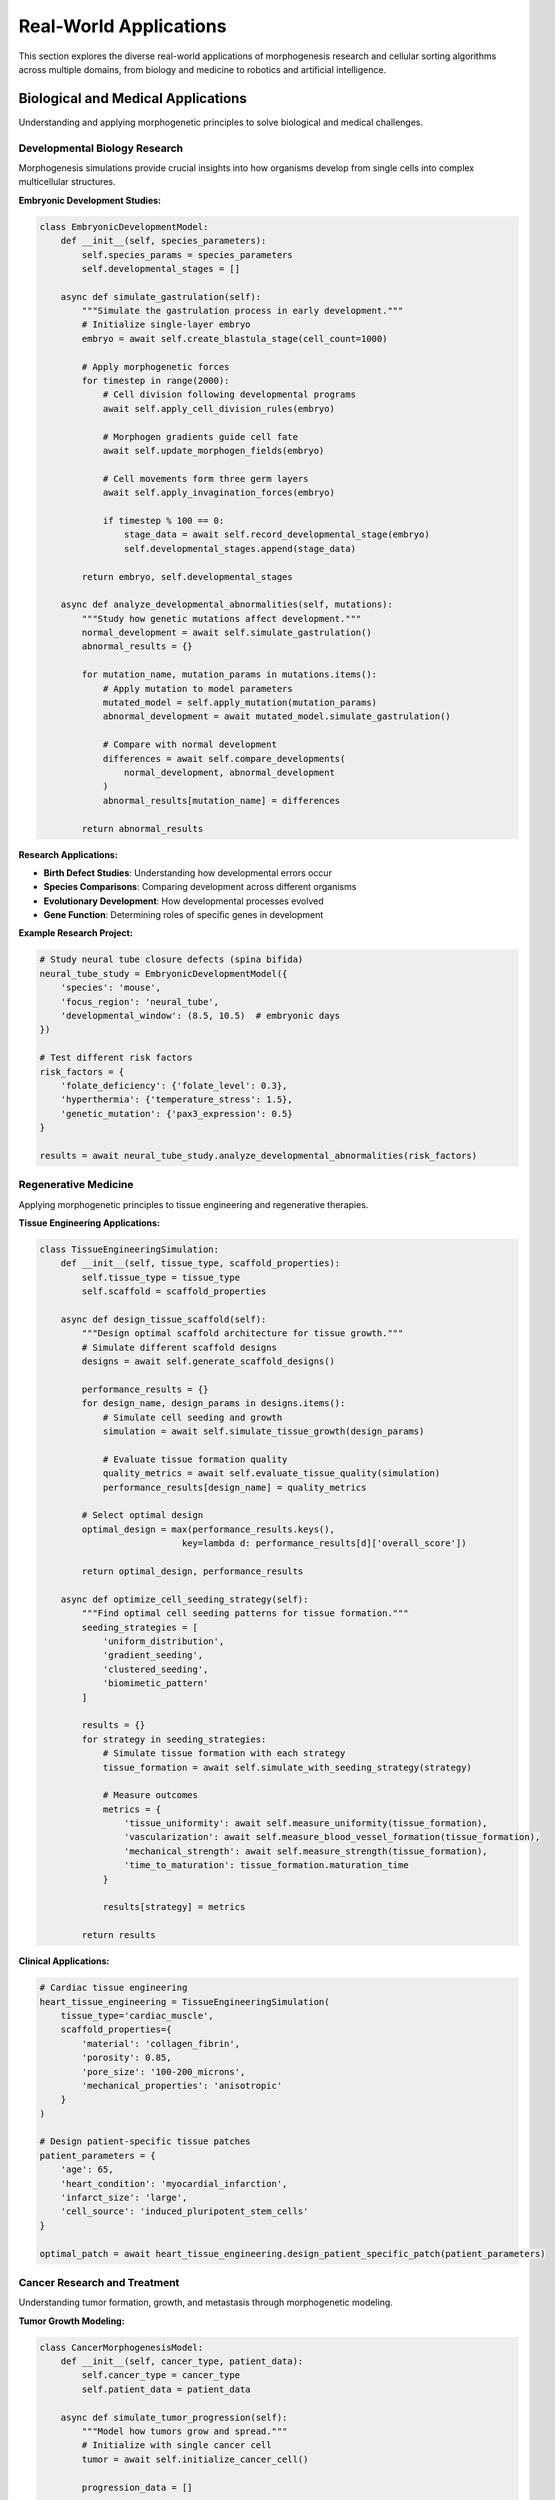 Real-World Applications
======================

This section explores the diverse real-world applications of morphogenesis research and cellular sorting algorithms across multiple domains, from biology and medicine to robotics and artificial intelligence.

Biological and Medical Applications
-----------------------------------

Understanding and applying morphogenetic principles to solve biological and medical challenges.

Developmental Biology Research
~~~~~~~~~~~~~~~~~~~~~~~~~~~~~~

Morphogenesis simulations provide crucial insights into how organisms develop from single cells into complex multicellular structures.

**Embryonic Development Studies:**

.. code-block:: python

   class EmbryonicDevelopmentModel:
       def __init__(self, species_parameters):
           self.species_params = species_parameters
           self.developmental_stages = []

       async def simulate_gastrulation(self):
           """Simulate the gastrulation process in early development."""
           # Initialize single-layer embryo
           embryo = await self.create_blastula_stage(cell_count=1000)

           # Apply morphogenetic forces
           for timestep in range(2000):
               # Cell division following developmental programs
               await self.apply_cell_division_rules(embryo)

               # Morphogen gradients guide cell fate
               await self.update_morphogen_fields(embryo)

               # Cell movements form three germ layers
               await self.apply_invagination_forces(embryo)

               if timestep % 100 == 0:
                   stage_data = await self.record_developmental_stage(embryo)
                   self.developmental_stages.append(stage_data)

           return embryo, self.developmental_stages

       async def analyze_developmental_abnormalities(self, mutations):
           """Study how genetic mutations affect development."""
           normal_development = await self.simulate_gastrulation()
           abnormal_results = {}

           for mutation_name, mutation_params in mutations.items():
               # Apply mutation to model parameters
               mutated_model = self.apply_mutation(mutation_params)
               abnormal_development = await mutated_model.simulate_gastrulation()

               # Compare with normal development
               differences = await self.compare_developments(
                   normal_development, abnormal_development
               )
               abnormal_results[mutation_name] = differences

           return abnormal_results

**Research Applications:**

* **Birth Defect Studies**: Understanding how developmental errors occur
* **Species Comparisons**: Comparing development across different organisms
* **Evolutionary Development**: How developmental processes evolved
* **Gene Function**: Determining roles of specific genes in development

**Example Research Project:**

.. code-block:: python

   # Study neural tube closure defects (spina bifida)
   neural_tube_study = EmbryonicDevelopmentModel({
       'species': 'mouse',
       'focus_region': 'neural_tube',
       'developmental_window': (8.5, 10.5)  # embryonic days
   })

   # Test different risk factors
   risk_factors = {
       'folate_deficiency': {'folate_level': 0.3},
       'hyperthermia': {'temperature_stress': 1.5},
       'genetic_mutation': {'pax3_expression': 0.5}
   }

   results = await neural_tube_study.analyze_developmental_abnormalities(risk_factors)

Regenerative Medicine
~~~~~~~~~~~~~~~~~~~~~

Applying morphogenetic principles to tissue engineering and regenerative therapies.

**Tissue Engineering Applications:**

.. code-block:: python

   class TissueEngineeringSimulation:
       def __init__(self, tissue_type, scaffold_properties):
           self.tissue_type = tissue_type
           self.scaffold = scaffold_properties

       async def design_tissue_scaffold(self):
           """Design optimal scaffold architecture for tissue growth."""
           # Simulate different scaffold designs
           designs = await self.generate_scaffold_designs()

           performance_results = {}
           for design_name, design_params in designs.items():
               # Simulate cell seeding and growth
               simulation = await self.simulate_tissue_growth(design_params)

               # Evaluate tissue formation quality
               quality_metrics = await self.evaluate_tissue_quality(simulation)
               performance_results[design_name] = quality_metrics

           # Select optimal design
           optimal_design = max(performance_results.keys(),
                              key=lambda d: performance_results[d]['overall_score'])

           return optimal_design, performance_results

       async def optimize_cell_seeding_strategy(self):
           """Find optimal cell seeding patterns for tissue formation."""
           seeding_strategies = [
               'uniform_distribution',
               'gradient_seeding',
               'clustered_seeding',
               'biomimetic_pattern'
           ]

           results = {}
           for strategy in seeding_strategies:
               # Simulate tissue formation with each strategy
               tissue_formation = await self.simulate_with_seeding_strategy(strategy)

               # Measure outcomes
               metrics = {
                   'tissue_uniformity': await self.measure_uniformity(tissue_formation),
                   'vascularization': await self.measure_blood_vessel_formation(tissue_formation),
                   'mechanical_strength': await self.measure_strength(tissue_formation),
                   'time_to_maturation': tissue_formation.maturation_time
               }

               results[strategy] = metrics

           return results

**Clinical Applications:**

.. code-block:: python

   # Cardiac tissue engineering
   heart_tissue_engineering = TissueEngineeringSimulation(
       tissue_type='cardiac_muscle',
       scaffold_properties={
           'material': 'collagen_fibrin',
           'porosity': 0.85,
           'pore_size': '100-200_microns',
           'mechanical_properties': 'anisotropic'
       }
   )

   # Design patient-specific tissue patches
   patient_parameters = {
       'age': 65,
       'heart_condition': 'myocardial_infarction',
       'infarct_size': 'large',
       'cell_source': 'induced_pluripotent_stem_cells'
   }

   optimal_patch = await heart_tissue_engineering.design_patient_specific_patch(patient_parameters)

Cancer Research and Treatment
~~~~~~~~~~~~~~~~~~~~~~~~~~~~~

Understanding tumor formation, growth, and metastasis through morphogenetic modeling.

**Tumor Growth Modeling:**

.. code-block:: python

   class CancerMorphogenesisModel:
       def __init__(self, cancer_type, patient_data):
           self.cancer_type = cancer_type
           self.patient_data = patient_data

       async def simulate_tumor_progression(self):
           """Model how tumors grow and spread."""
           # Initialize with single cancer cell
           tumor = await self.initialize_cancer_cell()

           progression_data = []

           for day in range(365):  # One year simulation
               # Cell division with mutation accumulation
               await self.cancer_cell_division(tumor)

               # Angiogenesis (blood vessel formation)
               await self.simulate_angiogenesis(tumor)

               # Invasion and metastasis
               await self.simulate_invasion(tumor)

               # Immune system response
               await self.simulate_immune_response(tumor)

               # Treatment effects (if applicable)
               if day >= self.patient_data.get('treatment_start_day', float('inf')):
                   await self.apply_treatment_effects(tumor)

               # Record progression
               daily_data = await self.record_tumor_state(tumor, day)
               progression_data.append(daily_data)

           return progression_data

       async def predict_treatment_response(self, treatment_options):
           """Predict how different treatments might affect the tumor."""
           baseline_progression = await self.simulate_tumor_progression()

           treatment_predictions = {}

           for treatment_name, treatment_params in treatment_options.items():
               # Modify model parameters for treatment
               treated_model = self.apply_treatment_model(treatment_params)
               treated_progression = await treated_model.simulate_tumor_progression()

               # Compare with baseline
               treatment_effect = await self.analyze_treatment_efficacy(
                   baseline_progression, treated_progression
               )

               treatment_predictions[treatment_name] = treatment_effect

           return treatment_predictions

**Personalized Medicine Applications:**

.. code-block:: python

   # Patient-specific cancer model
   patient_cancer_model = CancerMorphogenesisModel(
       cancer_type='breast_cancer',
       patient_data={
           'age': 52,
           'genetic_markers': ['BRCA1_mutation', 'TP53_wildtype'],
           'tumor_stage': 'T2N1M0',
           'hormone_receptor_status': 'ER_positive',
           'previous_treatments': ['surgery']
       }
   )

   # Evaluate treatment options
   treatment_options = {
       'chemotherapy': {
           'drugs': ['doxorubicin', 'cyclophosphamide'],
           'schedule': 'every_3_weeks_x_4_cycles'
       },
       'hormone_therapy': {
           'drug': 'tamoxifen',
           'duration': '5_years'
       },
       'combination_therapy': {
           'chemo_duration': '4_cycles',
           'hormone_therapy_duration': '5_years'
       }
   }

   predictions = await patient_cancer_model.predict_treatment_response(treatment_options)

Drug Discovery and Testing
~~~~~~~~~~~~~~~~~~~~~~~~~~

Using morphogenetic models to discover and test new therapeutic approaches.

**Drug Screening Platform:**

.. code-block:: python

   class DrugScreeningPlatform:
       def __init__(self, disease_model):
           self.disease_model = disease_model

       async def high_throughput_screening(self, compound_library):
           """Screen thousands of compounds for therapeutic effects."""
           screening_results = {}

           # Run baseline disease simulation
           baseline = await self.disease_model.simulate_disease_progression()

           for compound_id, compound_properties in compound_library.items():
               # Simulate disease with compound treatment
               treated_model = self.disease_model.add_compound_effects(compound_properties)
               treated_simulation = await treated_model.simulate_disease_progression()

               # Evaluate therapeutic effect
               therapeutic_score = await self.calculate_therapeutic_score(
                   baseline, treated_simulation
               )

               # Check for side effects
               toxicity_score = await self.predict_toxicity(compound_properties)

               screening_results[compound_id] = {
                   'therapeutic_score': therapeutic_score,
                   'toxicity_score': toxicity_score,
                   'selectivity_index': therapeutic_score / max(toxicity_score, 0.001)
               }

           # Rank compounds by selectivity index
           ranked_compounds = sorted(screening_results.items(),
                                   key=lambda x: x[1]['selectivity_index'],
                                   reverse=True)

           return ranked_compounds

       async def optimize_drug_combination(self, promising_compounds):
           """Find optimal combinations of promising compounds."""
           combination_results = {}

           # Test all pairwise combinations
           for i, compound1 in enumerate(promising_compounds):
               for j, compound2 in enumerate(promising_compounds[i+1:], i+1):
                   combo_name = f"{compound1['id']}+{compound2['id']}"

                   # Test different concentration ratios
                   for ratio in [1:1, 1:2, 2:1, 1:3, 3:1]:
                       combo_key = f"{combo_name}_ratio_{ratio[0]}:{ratio[1]}"

                       # Simulate combination treatment
                       combo_model = self.disease_model.add_combination_effects(
                           compound1, compound2, ratio
                       )
                       combo_result = await combo_model.simulate_disease_progression()

                       # Check for synergistic effects
                       synergy_score = await self.calculate_synergy(
                           compound1['solo_effect'],
                           compound2['solo_effect'],
                           combo_result
                       )

                       combination_results[combo_key] = {
                           'therapeutic_effect': combo_result.therapeutic_score,
                           'synergy_score': synergy_score,
                           'combined_toxicity': await self.predict_combination_toxicity(
                               compound1, compound2, ratio
                           )
                       }

           return combination_results

Robotics and Artificial Intelligence
------------------------------------

Applying morphogenetic principles to create adaptive and self-organizing robotic systems.

Swarm Robotics
~~~~~~~~~~~~~~~

Coordinating multiple robots using morphogenetic algorithms.

**Self-Assembling Robot Swarms:**

.. code-block:: python

   class MorphogeneticSwarmRobot:
       def __init__(self, robot_id, capabilities):
           self.robot_id = robot_id
           self.capabilities = capabilities
           self.current_role = None
           self.morphogen_levels = {}

       async def sense_local_environment(self):
           """Gather information about nearby robots and environment."""
           nearby_robots = await self.detect_nearby_robots()
           environmental_data = await self.sense_environment()

           return {
               'nearby_robots': nearby_robots,
               'environment': environmental_data,
               'team_needs': await self.assess_team_needs()
           }

       async def determine_optimal_role(self, local_info):
           """Use morphogenetic principles to determine robot's role."""
           # Calculate morphogen-like signals
           role_signals = {}

           for role in ['explorer', 'builder', 'transporter', 'coordinator']:
               signal_strength = 0

               # Receive signals from nearby robots
               for robot in local_info['nearby_robots']:
                   if robot.current_role == role:
                       signal_strength += robot.role_signal_strength

               # Environmental factors
               if role == 'explorer' and local_info['environment']['unexplored_area'] > 0.3:
                   signal_strength += 0.5
               elif role == 'builder' and local_info['team_needs']['construction'] > 0.7:
                   signal_strength += 0.8
               elif role == 'transporter' and local_info['team_needs']['transport'] > 0.6:
                   signal_strength += 0.6

               role_signals[role] = signal_strength

           # Select role with highest signal (with some randomness)
           optimal_role = self.select_role_probabilistically(role_signals)
           return optimal_role

       async def execute_morphogenetic_behavior(self):
           """Execute behavior based on morphogenetic principles."""
           while True:
               # Sense environment
               local_info = await self.sense_local_environment()

               # Determine role
               new_role = await self.determine_optimal_role(local_info)

               # Change role if needed
               if new_role != self.current_role:
                   await self.transition_to_role(new_role)

               # Execute role-specific behavior
               await self.execute_role_behavior()

               # Broadcast signals to influence other robots
               await self.broadcast_role_signals()

               await asyncio.sleep(0.1)  # Update frequency

**Collective Construction:**

.. code-block:: python

   class CollectiveConstructionSwarm:
       def __init__(self, robots, blueprint):
           self.robots = robots
           self.blueprint = blueprint

       async def coordinate_construction(self):
           """Coordinate robots to build structure following morphogenetic rules."""
           # Initialize morphogen field based on blueprint
           morphogen_field = await self.create_morphogen_field_from_blueprint()

           construction_progress = {}

           while not await self.is_construction_complete():
               # Update morphogen field based on current construction state
               await self.update_morphogen_field(construction_progress)

               # Each robot responds to local morphogen concentrations
               robot_tasks = []
               for robot in self.robots:
                   task = self.assign_construction_task_morphogenetically(
                       robot, morphogen_field
                   )
                   robot_tasks.append(task)

               # Execute tasks in parallel
               await asyncio.gather(*robot_tasks)

               # Update construction progress
               construction_progress = await self.assess_construction_progress()

           return construction_progress

       async def assign_construction_task_morphogenetically(self, robot, morphogen_field):
           """Assign tasks based on morphogen gradients."""
           robot_position = await robot.get_position()
           local_morphogens = morphogen_field.get_local_concentrations(robot_position)

           # Different morphogens indicate different construction needs
           task_priorities = {
               'foundation': local_morphogens.get('foundation_signal', 0),
               'walls': local_morphogens.get('wall_signal', 0),
               'roof': local_morphogens.get('roof_signal', 0),
               'transport': local_morphogens.get('transport_signal', 0)
           }

           # Select highest priority task
           selected_task = max(task_priorities.keys(),
                             key=lambda task: task_priorities[task])

           await robot.execute_construction_task(selected_task, robot_position)

Adaptive Manufacturing Systems
~~~~~~~~~~~~~~~~~~~~~~~~~~~~~~

Creating manufacturing systems that adapt and self-organize based on production demands.

**Self-Organizing Factory Floor:**

.. code-block:: python

   class MorphogeneticManufacturing:
       def __init__(self, production_units, product_specifications):
           self.production_units = production_units
           self.product_specs = product_specifications

       async def adapt_to_demand_changes(self, new_demand_pattern):
           """Reorganize production based on demand using morphogenetic principles."""
           # Create demand "morphogens" that spread through the factory
           demand_field = await self.create_demand_morphogen_field(new_demand_pattern)

           # Production units respond to demand gradients
           for unit in self.production_units:
               local_demand = demand_field.get_local_demand(unit.position)

               # Adapt unit configuration
               optimal_config = await self.calculate_optimal_configuration(
                   unit, local_demand
               )

               await unit.reconfigure(optimal_config)

               # Update connections to other units
               await self.update_unit_connections(unit, demand_field)

           # Monitor adaptation success
           adaptation_metrics = await self.monitor_adaptation_performance()
           return adaptation_metrics

       async def self_healing_production_line(self):
           """Automatically recover from production unit failures."""
           while True:
               # Detect failures
               failed_units = await self.detect_failed_units()

               for failed_unit in failed_units:
                   # Create "damage" signal that spreads from failure point
                   damage_signal = await self.create_damage_signal(failed_unit.position)

                   # Nearby units respond by taking over functions
                   nearby_units = await self.get_nearby_units(failed_unit)

                   for unit in nearby_units:
                       if unit.can_compensate_for(failed_unit):
                           compensation_level = damage_signal.get_strength_at(unit.position)
                           await unit.increase_capacity(compensation_level)

                   # Initiate repair/replacement if needed
                   if await self.requires_replacement(failed_unit):
                       await self.initiate_unit_replacement(failed_unit)

               await asyncio.sleep(1.0)  # Check every second

Urban Planning and Smart Cities
-------------------------------

Applying morphogenetic principles to create adaptive and efficient urban systems.

Traffic Flow Optimization
~~~~~~~~~~~~~~~~~~~~~~~~~

Using cellular behavior models to optimize traffic flow in cities.

**Morphogenetic Traffic Control:**

.. code-block:: python

   class MorphogeneticTrafficSystem:
       def __init__(self, city_map, traffic_sensors):
           self.city_map = city_map
           self.sensors = traffic_sensors
           self.traffic_lights = {}

       async def adaptive_traffic_control(self):
           """Control traffic lights using morphogenetic principles."""
           while True:
               # Gather traffic data
               traffic_data = await self.collect_traffic_data()

               # Create traffic density "morphogen" field
               density_field = await self.create_traffic_density_field(traffic_data)

               # Traffic lights respond to local density gradients
               for intersection_id, traffic_light in self.traffic_lights.items():
                   local_density = density_field.get_density_at(traffic_light.position)

                   # Calculate optimal timing based on morphogenetic rules
                   optimal_timing = await self.calculate_optimal_timing(
                       traffic_light, local_density
                   )

                   await traffic_light.update_timing(optimal_timing)

               # Vehicle routing based on congestion gradients
               await self.update_vehicle_routing_recommendations()

               await asyncio.sleep(30)  # Update every 30 seconds

       async def emergency_response_coordination(self, emergency_location):
           """Coordinate traffic to facilitate emergency response."""
           # Create emergency "morphogen" signal
           emergency_field = await self.create_emergency_signal_field(emergency_location)

           # Calculate emergency corridor
           emergency_corridor = await self.calculate_emergency_corridor(
               emergency_location, emergency_field
           )

           # Traffic lights along corridor prioritize emergency vehicles
           for light in emergency_corridor:
               await light.switch_to_emergency_mode()

           # Redirect civilian traffic away from corridor
           await self.redirect_traffic_away_from_corridor(emergency_corridor)

           return emergency_corridor

Resource Distribution Networks
~~~~~~~~~~~~~~~~~~~~~~~~~~~~~~

Optimizing distribution of utilities and resources using morphogenetic algorithms.

**Adaptive Resource Distribution:**

.. code-block:: python

   class MorphogeneticResourceNetwork:
       def __init__(self, distribution_nodes, resource_demands):
           self.nodes = distribution_nodes
           self.demands = resource_demands

       async def optimize_resource_flow(self):
           """Optimize resource distribution using morphogenetic principles."""
           # Create demand gradient field
           demand_field = await self.create_demand_gradient_field()

           # Each distribution node responds to local demand gradients
           for node in self.nodes:
               local_demand_gradient = demand_field.get_gradient_at(node.position)

               # Adjust flow rates based on gradient
               optimal_flow_rates = await self.calculate_optimal_flows(
                   node, local_demand_gradient
               )

               await node.update_flow_rates(optimal_flow_rates)

               # Update connections to neighboring nodes
               await self.update_node_connections(node, demand_field)

           # Monitor system efficiency
           efficiency_metrics = await self.calculate_system_efficiency()
           return efficiency_metrics

       async def self_healing_network(self):
           """Automatically adapt to network failures."""
           while True:
               # Detect network failures
               failed_connections = await self.detect_failed_connections()

               for failed_connection in failed_connections:
                   # Create "damage" signal
                   damage_signal = await self.create_network_damage_signal(failed_connection)

                   # Find alternative paths using morphogenetic pathfinding
                   alternative_paths = await self.find_morphogenetic_paths(
                       failed_connection.start_node,
                       failed_connection.end_node,
                       damage_signal
                   )

                   # Activate alternative paths
                   for path in alternative_paths:
                       await self.activate_backup_path(path)

               await asyncio.sleep(10.0)  # Check every 10 seconds

Environmental and Agricultural Applications
------------------------------------------

Using morphogenetic principles for environmental conservation and agricultural optimization.

Ecosystem Restoration
~~~~~~~~~~~~~~~~~~~~~

Applying morphogenetic models to restore damaged ecosystems.

**Habitat Restoration Planning:**

.. code-block:: python

   class EcosystemRestorationModel:
       def __init__(self, damaged_ecosystem_data, restoration_goals):
           self.ecosystem_data = damaged_ecosystem_data
           self.goals = restoration_goals

       async def design_restoration_strategy(self):
           """Design ecosystem restoration using morphogenetic principles."""
           # Model current ecosystem state
           current_state = await self.model_current_ecosystem()

           # Create target ecosystem model
           target_state = await self.model_target_ecosystem()

           # Design restoration interventions as morphogenetic signals
           restoration_plan = {}

           # Habitat connectivity restoration
           connectivity_plan = await self.design_connectivity_restoration()
           restoration_plan['connectivity'] = connectivity_plan

           # Species reintroduction strategy
           reintroduction_plan = await self.design_species_reintroduction()
           restoration_plan['reintroduction'] = reintroduction_plan

           # Vegetation restoration
           vegetation_plan = await self.design_vegetation_restoration()
           restoration_plan['vegetation'] = vegetation_plan

           return restoration_plan

       async def simulate_restoration_outcomes(self, restoration_plan):
           """Simulate long-term outcomes of restoration efforts."""
           ecosystem_simulation = EcosystemSimulation(self.ecosystem_data)

           # Apply restoration interventions over time
           for year in range(20):  # 20-year simulation
               # Apply interventions according to schedule
               if year in restoration_plan['schedule']:
                   interventions = restoration_plan['schedule'][year]
                   await ecosystem_simulation.apply_interventions(interventions)

               # Simulate ecosystem dynamics
               await ecosystem_simulation.step_year()

               # Monitor key indicators
               indicators = await ecosystem_simulation.calculate_ecosystem_indicators()

               if year % 5 == 0:  # Record every 5 years
                   await ecosystem_simulation.record_state(f"year_{year}")

           return ecosystem_simulation.get_simulation_history()

Precision Agriculture
~~~~~~~~~~~~~~~~~~~~~

Using morphogenetic algorithms to optimize farming practices.

**Adaptive Crop Management:**

.. code-block:: python

   class MorphogeneticFarmManagement:
       def __init__(self, farm_data, crop_models):
           self.farm_data = farm_data
           self.crop_models = crop_models

       async def optimize_planting_patterns(self):
           """Optimize crop planting using morphogenetic principles."""
           # Analyze soil conditions across farm
           soil_analysis = await self.analyze_soil_conditions()

           # Create soil quality "morphogen" fields
           nutrient_fields = await self.create_nutrient_fields(soil_analysis)

           # Different crops respond to different soil conditions
           crop_suitability = {}

           for crop_type, crop_model in self.crop_models.items():
               suitability_map = await crop_model.calculate_suitability_map(
                   nutrient_fields
               )
               crop_suitability[crop_type] = suitability_map

           # Design planting pattern based on suitability
           planting_plan = await self.design_morphogenetic_planting_plan(
               crop_suitability
           )

           return planting_plan

       async def adaptive_irrigation_management(self):
           """Manage irrigation using plant stress signals."""
           while True:
               # Monitor plant stress indicators
               stress_data = await self.collect_plant_stress_data()

               # Create stress "morphogen" field
               stress_field = await self.create_stress_signal_field(stress_data)

               # Irrigation systems respond to stress gradients
               for irrigation_zone in self.irrigation_zones:
                   local_stress = stress_field.get_stress_at(irrigation_zone.location)

                   # Calculate optimal irrigation based on stress levels
                   optimal_irrigation = await self.calculate_optimal_irrigation(
                       irrigation_zone, local_stress
                   )

                   await irrigation_zone.adjust_irrigation(optimal_irrigation)

               await asyncio.sleep(3600)  # Check hourly

Educational and Research Applications
------------------------------------

Using morphogenetic simulations for education and scientific research.

Interactive Learning Platforms
~~~~~~~~~~~~~~~~~~~~~~~~~~~~~~

Creating educational tools that help students understand complex biological processes.

**Virtual Development Laboratory:**

.. code-block:: python

   class VirtualDevelopmentLab:
       def __init__(self, educational_level):
           self.educational_level = educational_level
           self.available_experiments = {}

       async def create_interactive_experiment(self, experiment_type):
           """Create hands-on morphogenesis experiments for students."""
           if experiment_type == "embryonic_development":
               experiment = await self.create_embryo_development_experiment()
           elif experiment_type == "tissue_regeneration":
               experiment = await self.create_regeneration_experiment()
           elif experiment_type == "pattern_formation":
               experiment = await self.create_pattern_formation_experiment()

           # Add interactive elements
           experiment.add_parameter_controls()
           experiment.add_real_time_visualization()
           experiment.add_guided_questions()

           return experiment

       async def create_embryo_development_experiment(self):
           """Interactive embryonic development simulation."""
           experiment = InteractiveExperiment("Embryonic Development")

           # Student can modify development parameters
           experiment.add_control("cell_division_rate", range=(0.1, 2.0))
           experiment.add_control("morphogen_diffusion_rate", range=(0.01, 1.0))
           experiment.add_control("cell_adhesion_strength", range=(0.1, 5.0))

           # Real-time visualization
           experiment.add_visualization("cell_positions")
           experiment.add_visualization("morphogen_concentrations")
           experiment.add_visualization("tissue_boundaries")

           # Learning objectives
           experiment.add_question("How does changing cell division rate affect development timing?")
           experiment.add_question("What happens when morphogen diffusion is too slow?")
           experiment.add_question("Can you create a developmental defect by changing parameters?")

           return experiment

Scientific Research Platform
~~~~~~~~~~~~~~~~~~~~~~~~~~~~

Providing tools for researchers to explore morphogenetic phenomena.

**Research Collaboration Platform:**

.. code-block:: python

   class MorphogenesisResearchPlatform:
       def __init__(self):
           self.research_projects = {}
           self.shared_datasets = {}
           self.collaborative_experiments = {}

       async def create_research_project(self, project_details):
           """Create new research project with morphogenetic modeling tools."""
           project = ResearchProject(project_details)

           # Provide standard modeling tools
           project.add_modeling_toolkit([
               'cellular_automata_models',
               'agent_based_models',
               'reaction_diffusion_systems',
               'mechanical_models'
           ])

           # Data analysis capabilities
           project.add_analysis_tools([
               'statistical_analysis',
               'pattern_analysis',
               'emergence_detection',
               'comparative_studies'
           ])

           # Collaboration features
           project.enable_collaboration([
               'shared_workspaces',
               'version_control',
               'peer_review',
               'publication_tools'
           ])

           return project

       async def facilitate_multi_lab_collaboration(self, participating_labs):
           """Enable collaboration between multiple research laboratories."""
           collaboration = MultiLabCollaboration(participating_labs)

           # Standardize data formats
           await collaboration.establish_data_standards()

           # Create shared computational resources
           await collaboration.setup_shared_computing()

           # Enable real-time collaboration
           await collaboration.enable_real_time_collaboration()

           return collaboration

Economic and Business Applications
----------------------------------

Applying morphogenetic principles to business and economic systems.

Market Dynamics Modeling
~~~~~~~~~~~~~~~~~~~~~~~~~

Understanding market behaviors using cellular agent models.

**Economic Agent-Based Modeling:**

.. code-block:: python

   class EconomicMorphogenesis:
       def __init__(self, market_parameters):
           self.market_params = market_parameters
           self.economic_agents = []

       async def model_market_dynamics(self):
           """Model market behavior using morphogenetic principles."""
           # Create economic agents with different strategies
           strategies = ['momentum', 'value', 'contrarian', 'random']

           for agent_id in range(1000):
               strategy = random.choice(strategies)
               agent = EconomicAgent(agent_id, strategy)
               self.economic_agents.append(agent)

           # Simulate market interactions
           market_history = []

           for day in range(252):  # Trading year
               # Agents make decisions based on local information
               for agent in self.economic_agents:
                   local_market_info = await agent.gather_local_market_info()
                   decision = await agent.make_trading_decision(local_market_info)
                   await agent.execute_trade(decision)

               # Calculate market outcomes
               daily_market_data = await self.calculate_market_outcomes()
               market_history.append(daily_market_data)

               # Agents adapt their strategies
               await self.update_agent_strategies()

           return market_history

Supply Chain Optimization
~~~~~~~~~~~~~~~~~~~~~~~~~

Optimizing supply chains using morphogenetic self-organization principles.

**Adaptive Supply Chain:**

.. code-block:: python

   class MorphogeneticSupplyChain:
       def __init__(self, supply_chain_network):
           self.network = supply_chain_network

       async def optimize_supply_flow(self):
           """Optimize supply chain using morphogenetic algorithms."""
           # Create demand signal fields
           demand_signals = await self.create_demand_signal_fields()

           # Supply chain nodes respond to demand gradients
           for node in self.network.nodes:
               local_demand = demand_signals.get_local_demand(node.location)

               # Adjust production/inventory based on demand signals
               optimal_levels = await self.calculate_optimal_levels(node, local_demand)
               await node.adjust_operations(optimal_levels)

           # Optimize transportation routes
           await self.optimize_transportation_morphogenetically()

           return await self.calculate_supply_chain_efficiency()

Future Directions and Emerging Applications
------------------------------------------

Exploring new frontiers in morphogenetic applications.

Quantum Computing Applications
~~~~~~~~~~~~~~~~~~~~~~~~~~~~~~

Investigating how morphogenetic algorithms might benefit from quantum computing.

Space Exploration and Colonization
~~~~~~~~~~~~~~~~~~~~~~~~~~~~~~~~~~

Using morphogenetic principles for space habitat construction and ecosystem establishment.

Synthetic Biology
~~~~~~~~~~~~~~~~~

Designing new biological systems using morphogenetic engineering principles.

Climate Change Mitigation
~~~~~~~~~~~~~~~~~~~~~~~~~

Applying morphogenetic approaches to climate adaptation and mitigation strategies.

Conclusion
----------

The applications of morphogenetic research span an enormous range of domains, from fundamental biological research to practical engineering solutions. The key insight underlying all these applications is that complex, adaptive systems can emerge from simple local interactions following morphogenetic principles.

**Common Themes Across Applications:**

* **Self-Organization**: Systems organize themselves without central control
* **Adaptation**: Systems adapt to changing conditions
* **Robustness**: Systems maintain function despite failures
* **Scalability**: Principles work across different scales
* **Emergence**: Complex behaviors arise from simple rules

**Future Impact:**

As our understanding of morphogenetic principles deepens and computational capabilities grow, we can expect:

* More sophisticated biological models leading to better medical treatments
* Adaptive robotic systems for complex environments
* Self-organizing infrastructure in smart cities
* Resilient ecological restoration strategies
* Novel approaches to complex computational problems

The field of morphogenetic applications continues to expand, offering new solutions to some of humanity's most challenging problems while providing deeper insights into the fundamental principles that govern complex adaptive systems.
